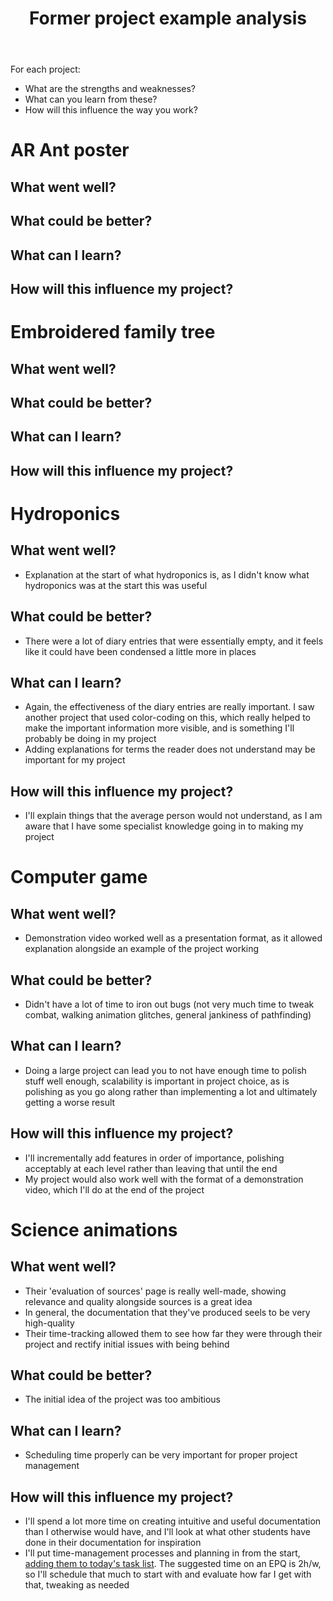 :PROPERTIES:
:ID:       1bb811a3-54ac-43e5-a2d6-6463efa56211
:END:
#+title: Former project example analysis

For each project:
- What are the strengths and weaknesses?
- What can you learn from these?
- How will this influence the way you work?

* AR Ant poster
** What went well?
** What could be better?
** What can I learn?
** How will this influence my project?
* Embroidered family tree
** What went well?
** What could be better?
** What can I learn?
** How will this influence my project?
* Hydroponics
** What went well?
- Explanation at the start of what hydroponics is, as I didn't know what hydroponics was at the start this was useful
** What could be better?
- There were a lot of diary entries that were essentially empty, and it feels like it could have been condensed a little more in places
** What can I learn?
- Again, the effectiveness of the diary entries are really important. I saw another project that used color-coding on this, which really helped to make the important information more visible, and is something I'll probably be doing in my project
- Adding explanations for terms the reader does not understand may be important for my project
** How will this influence my project?
- I'll explain things that the average person would not understand, as I am aware that I have some specialist knowledge going in to making my project
* Computer game
** What went well?
- Demonstration video worked well as a presentation format, as it allowed explanation alongside an example of the project working
** What could be better?
- Didn't have a lot of time to iron out bugs (not very much time to tweak combat, walking animation glitches, general jankiness of pathfinding)
** What can I learn?
- Doing a large project can lead you to not have enough time to polish stuff well enough, scalability is important in project choice, as is polishing as you go along rather than implementing a lot and ultimately getting a worse result
** How will this influence my project?
- I'll incrementally add features in order of importance, polishing acceptably at each level rather than leaving that until the end
- My project would also work well with the format of a demonstration video, which I'll do at the end of the project
* Science animations
** What went well?
- Their 'evaluation of sources' page is really well-made, showing relevance and quality alongside sources is a great idea
- In general, the documentation that they've produced seels to be very high-quality
- Their time-tracking allowed them to see how far they were through their project and rectify initial issues with being behind
** What could be better?
- The initial idea of the project was too ambitious
** What can I learn?
- Scheduling time properly can be very important for proper project management
** How will this influence my project?
- I'll spend a lot more time on creating intuitive and useful documentation than I otherwise would have, and I'll look at what other students have done in their documentation for inspiration
- I'll put time-management processes and planning in from the start, [[id:8d39261e-e994-45ef-a06e-8a72dea32fff][adding them to today's task list]]. The suggested time on an EPQ is 2h/w, so I'll schedule that much to start with and evaluate how far I get with that, tweaking as needed
